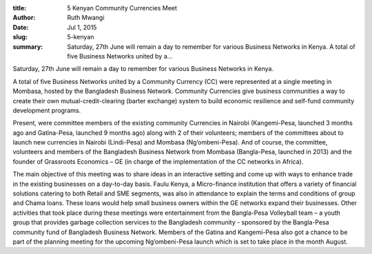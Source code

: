 :title: 5 Kenyan Community Currencies Meet
:author: Ruth Mwangi
:date: Jul 1, 2015
:slug: 5-kenyan
 
:summary: Saturday, 27th June will remain a day to remember for various Business Networks in Kenya. A total of five Business Networks united by a...
 



.. image:: images/blog/5-kenyan1.webp



 



Saturday, 27th June will remain a day to remember for various Business Networks in Kenya.



 



A total of five Business Networks united by a Community Currency (CC) were represented at a single meeting in Mombasa, hosted by the Bangladesh Business Network. Community Currencies give business communities a way to create their own mutual-credit-clearing (barter exchange) system to build economic resilience and self-fund community development programs.



 



Present, were committee members of the existing community Currencies in Nairobi (Kangemi-Pesa, launched 3 months ago and Gatina-Pesa, launched 9 months ago) along with 2 of their volunteers; members of the committees about to launch new currencies in Nairobi (Lindi-Pesa) and Mombasa (Ng’ombeni-Pesa). And of course, the committee, volunteers and members of the Bangladesh Business Network from Mombasa (Bangla-Pesa, launched in 2013) and the founder of Grassroots Economics – GE (in charge of the implementation of the CC networks in Africa).



 



The main objective of this meeting was to share ideas in an interactive setting and come up with ways to enhance trade in the existing businesses on a day-to-day basis. Faulu Kenya, a Micro-finance institution that offers a variety of financial solutions catering to both Retail and SME segments, was also in attendance to explain the terms and conditions of group and Chama loans. These loans would help small business owners within the GE networks expand their businesses. Other activities that took place during these meetings were entertainment from the Bangla-Pesa Volleyball team – a youth group that provides garbage collection services to the Bangladesh community - sponsored by the Bangla-Pesa community fund of Bangladesh Business Network. Members of the Gatina and Kangemi-Pesa also got a chance to be part of the planning meeting for the upcoming Ng’ombeni-Pesa launch which is set to take place in the month August.

